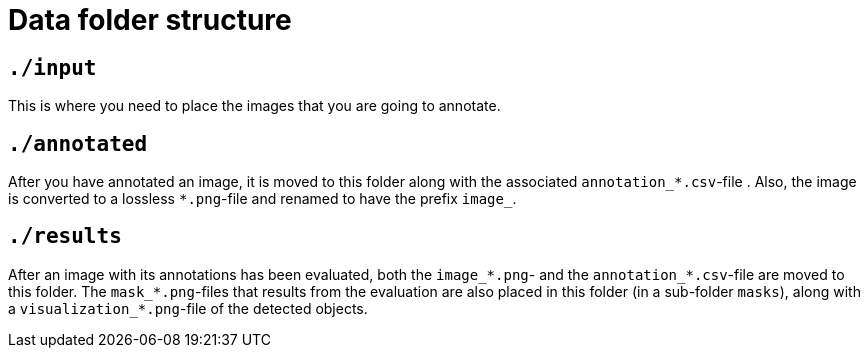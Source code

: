 = Data folder structure

== `./input`
This is where you need to place the images that you are going to annotate.

== `./annotated`
After you have annotated an image, it is moved to this folder along with the associated `annotation_*.csv`-file . Also, the image is converted to a lossless `*.png`-file and renamed to have the prefix `image_`.

== `./results`
After an image with its annotations has been evaluated, both the `image_*.png`- and the `annotation_*.csv`-file are moved to this folder. The `mask_*.png`-files that results from the evaluation are also placed in this folder (in a sub-folder `masks`), along with a `visualization_*.png`-file of the detected objects.
